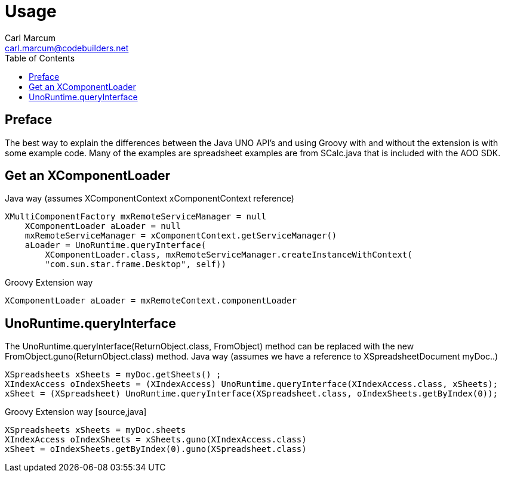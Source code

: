 = Usage
:author: Carl Marcum
:email: carl.marcum@codebuilders.net
:toc: left

== Preface
The best way to explain the differences between the Java UNO API's and using Groovy with and without the extension is with some example code. Many of the examples are spreadsheet examples are from SCalc.java that is included with the AOO SDK.

== Get an XComponentLoader

Java way (assumes XComponentContext xComponentContext reference)
[source,java]
----
XMultiComponentFactory mxRemoteServiceManager = null
    XComponentLoader aLoader = null
    mxRemoteServiceManager = xComponentContext.getServiceManager()
    aLoader = UnoRuntime.queryInterface(
        XComponentLoader.class, mxRemoteServiceManager.createInstanceWithContext(
        "com.sun.star.frame.Desktop", self))
----

Groovy Extension way
[source,java]
----
XComponentLoader aLoader = mxRemoteContext.componentLoader
----

== UnoRuntime.queryInterface
The UnoRuntime.queryInterface(ReturnObject.class, FromObject) method can be replaced with the new FromObject.guno(ReturnObject.class) method.
Java way (assumes we have a reference to XSpreadsheetDocument myDoc..)
[source,]
----
XSpreadsheets xSheets = myDoc.getSheets() ;
XIndexAccess oIndexSheets = (XIndexAccess) UnoRuntime.queryInterface(XIndexAccess.class, xSheets);
xSheet = (XSpreadsheet) UnoRuntime.queryInterface(XSpreadsheet.class, oIndexSheets.getByIndex(0));
----

Groovy Extension way [source,java]
----
XSpreadsheets xSheets = myDoc.sheets
XIndexAccess oIndexSheets = xSheets.guno(XIndexAccess.class)
xSheet = oIndexSheets.getByIndex(0).guno(XSpreadsheet.class)
----
